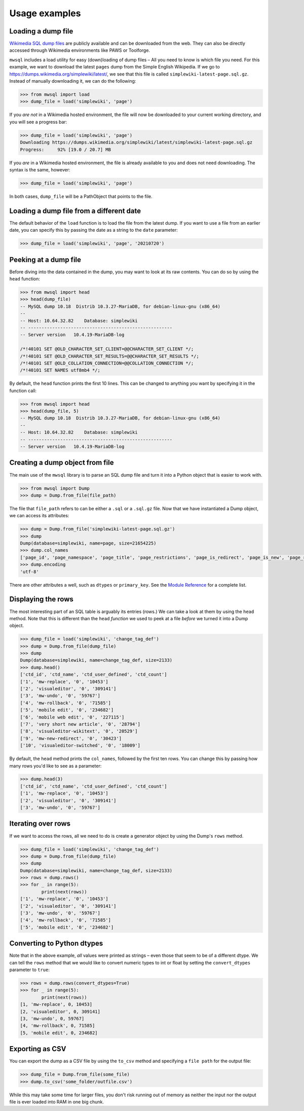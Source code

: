 Usage examples
==============


Loading a dump file
-------------------

`Wikimedia SQL dump files`_ are publicly available and can be downloaded from the web.
They can also be directly accessed through Wikimedia environments like PAWS or Toolforge.

``mwsql`` includes a load utility for easy (down)loading of dump files – All you need to know is which file you need.
For this example, we want to download the latest ``pages`` dump from the Simple English Wikipedia.
If we go to https://dumps.wikimedia.org/simplewiki/latest/, we see that this file is called ``simplewiki-latest-page.sql.gz``.
Instead of manually downloading it, we can do the following:

.. code-block:: python

   >>> from mwsql import load
   >>> dump_file = load('simplewiki', 'page')

If you *are not* in a Wikimedia hosted environment, the file will now be downloaded to your current working directory, and you will see a progress bar:

.. code-block:: python

   >>> dump_file = load('simplewiki', 'page')
   Downloading https://dumps.wikimedia.org/simplewiki/latest/simplewiki-latest-page.sql.gz
   Progress:     92% [19.0 / 20.7] MB

If you *are* in a Wikimedia hosted environment, the file is already available to you and does not need downloading. The syntax is the same, however:

.. code-block:: python

   >>> dump_file = load('simplewiki', 'page')

In both cases, ``dump_file`` will be a PathObject that points to the file.


Loading a dump file from a different date
-----------------------------------------

The default behavior of the ``load`` function is to load the file from the latest dump. If you want to use a file from an earlier date, you can specify this by passing the date as a string to the ``date`` parameter:

.. code-block:: python

   >>> dump_file = load('simplewiki', 'page', '20210720')


Peeking at a dump file
----------------------

Before diving into the data contained in the dump, you may want to look at its raw contents. You can do so by using the ``head`` function:

.. code-block:: python

   >>> from mwsql import head
   >>> head(dump_file)
   -- MySQL dump 10.18  Distrib 10.3.27-MariaDB, for debian-linux-gnu (x86_64)
   --
   -- Host: 10.64.32.82    Database: simplewiki
   -- ------------------------------------------------------
   -- Server version   10.4.19-MariaDB-log

   /*!40101 SET @OLD_CHARACTER_SET_CLIENT=@@CHARACTER_SET_CLIENT */;
   /*!40101 SET @OLD_CHARACTER_SET_RESULTS=@@CHARACTER_SET_RESULTS */;
   /*!40101 SET @OLD_COLLATION_CONNECTION=@@COLLATION_CONNECTION */;
   /*!40101 SET NAMES utf8mb4 */;


By default, the ``head`` function prints the first 10 lines.
This can be changed to anything you want by specifying it in the function call:

.. code-block:: python

   >>> from mwsql import head
   >>> head(dump_file, 5)
   -- MySQL dump 10.18  Distrib 10.3.27-MariaDB, for debian-linux-gnu (x86_64)
   --
   -- Host: 10.64.32.82    Database: simplewiki
   -- ------------------------------------------------------
   -- Server version   10.4.19-MariaDB-log


Creating a dump object from file
--------------------------------

The main use of the ``mwsql`` library is to parse an SQL dump file and turn it into a Python object that is easier to work with.

.. code-block:: python

   >>> from mwsql import Dump
   >>> dump = Dump.from_file(file_path)

The file that ``file_path`` refers to can be either a ``.sql`` or a ``.sql.gz`` file. Now that we have instantiated a Dump object, we can access its attributes:

.. code-block:: python

   >>> dump = Dump.from_file('simplewiki-latest-page.sql.gz')
   >>> dump
   Dump(database=simplewiki, name=page, size=21654225)
   >>> dump.col_names
   ['page_id', 'page_namespace', 'page_title', 'page_restrictions', 'page_is_redirect', 'page_is_new', 'page_random', 'page_touched', 'page_links_updated', 'page_latest', 'page_len', 'page_content_model', 'page_lang']
   >>> dump.encoding
   'utf-8'

There are other attributes a well, such as ``dtypes`` or ``primary_key``.
See the `Module Reference`_ for a complete list.


Displaying the rows
-------------------

The most interesting part of an SQL table is arguably its entries (rows.)
We can take a look at them by using the ``head`` method.
Note that this is different than the ``head`` *function* we used to peek at a file *before* we turned it into a Dump object.

.. code-block:: python

   >>> dump_file = load('simplewiki', 'change_tag_def')
   >>> dump = Dump.from_file(dump_file)
   >>> dump
   Dump(database=simplewiki, name=change_tag_def, size=2133)
   >>> dump.head()
   ['ctd_id', 'ctd_name', 'ctd_user_defined', 'ctd_count']
   ['1', 'mw-replace', '0', '10453']
   ['2', 'visualeditor', '0', '309141']
   ['3', 'mw-undo', '0', '59767']
   ['4', 'mw-rollback', '0', '71585']
   ['5', 'mobile edit', '0', '234682']
   ['6', 'mobile web edit', '0', '227115']
   ['7', 'very short new article', '0', '28794']
   ['8', 'visualeditor-wikitext', '0', '20529']
   ['9', 'mw-new-redirect', '0', '30423']
   ['10', 'visualeditor-switched', '0', '18009']


By default, the ``head`` method prints the ``col_names``, followed by the first ten rows. You can change this by passing how many rows you'd like to see as a parameter:

.. code-block:: python

   >>> dump.head(3)
   ['ctd_id', 'ctd_name', 'ctd_user_defined', 'ctd_count']
   ['1', 'mw-replace', '0', '10453']
   ['2', 'visualeditor', '0', '309141']
   ['3', 'mw-undo', '0', '59767']


Iterating over rows
-------------------

If we want to access the rows, all we need to do is create a generator object by using the Dump's ``rows`` method.

.. code-block:: python

   >>> dump_file = load('simplewiki', 'change_tag_def')
   >>> dump = Dump.from_file(dump_file)
   >>> dump
   Dump(database=simplewiki, name=change_tag_def, size=2133)
   >>> rows = dump.rows()
   >>> for _ in range(5):
           print(next(rows))
   ['1', 'mw-replace', '0', '10453']
   ['2', 'visualeditor', '0', '309141']
   ['3', 'mw-undo', '0', '59767']
   ['4', 'mw-rollback', '0', '71585']
   ['5', 'mobile edit', '0', '234682']


Converting to Python dtypes
---------------------------

Note that in the above example, *all* values were printed as strings – even those that seem to be of a different dtype.
We can tell the ``rows`` method that we would like to convert numeric types to int or float by setting the ``convert_dtypes`` parameter to ``true``:

.. code-block:: python

   >>> rows = dump.rows(convert_dtypes=True)
   >>> for _ in range(5):
           print(next(rows))
   [1, 'mw-replace', 0, 10453]
   [2, 'visualeditor', 0, 309141]
   [3, 'mw-undo', 0, 59767]
   [4, 'mw-rollback', 0, 71585]
   [5, 'mobile edit', 0, 234682]


Exporting as CSV
----------------

You can export the dump as a CSV file by using the ``to_csv`` method and specifying a ``file path`` for the output file:

.. code-block:: python

   >>> dump_file = Dump.from_file(some_file)
   >>> dump.to_csv('some_folder/outfile.csv')

While this may take some time for larger files, you don't risk running out of memory as neither the input nor the output file is ever loaded into RAM in one big chunk.


.. _`Wikimedia SQL dump files`: https://dumps.wikimedia.org/
.. _`Module Reference`: https://mwsql.readthedocs.io/en/latest/module-reference.html
